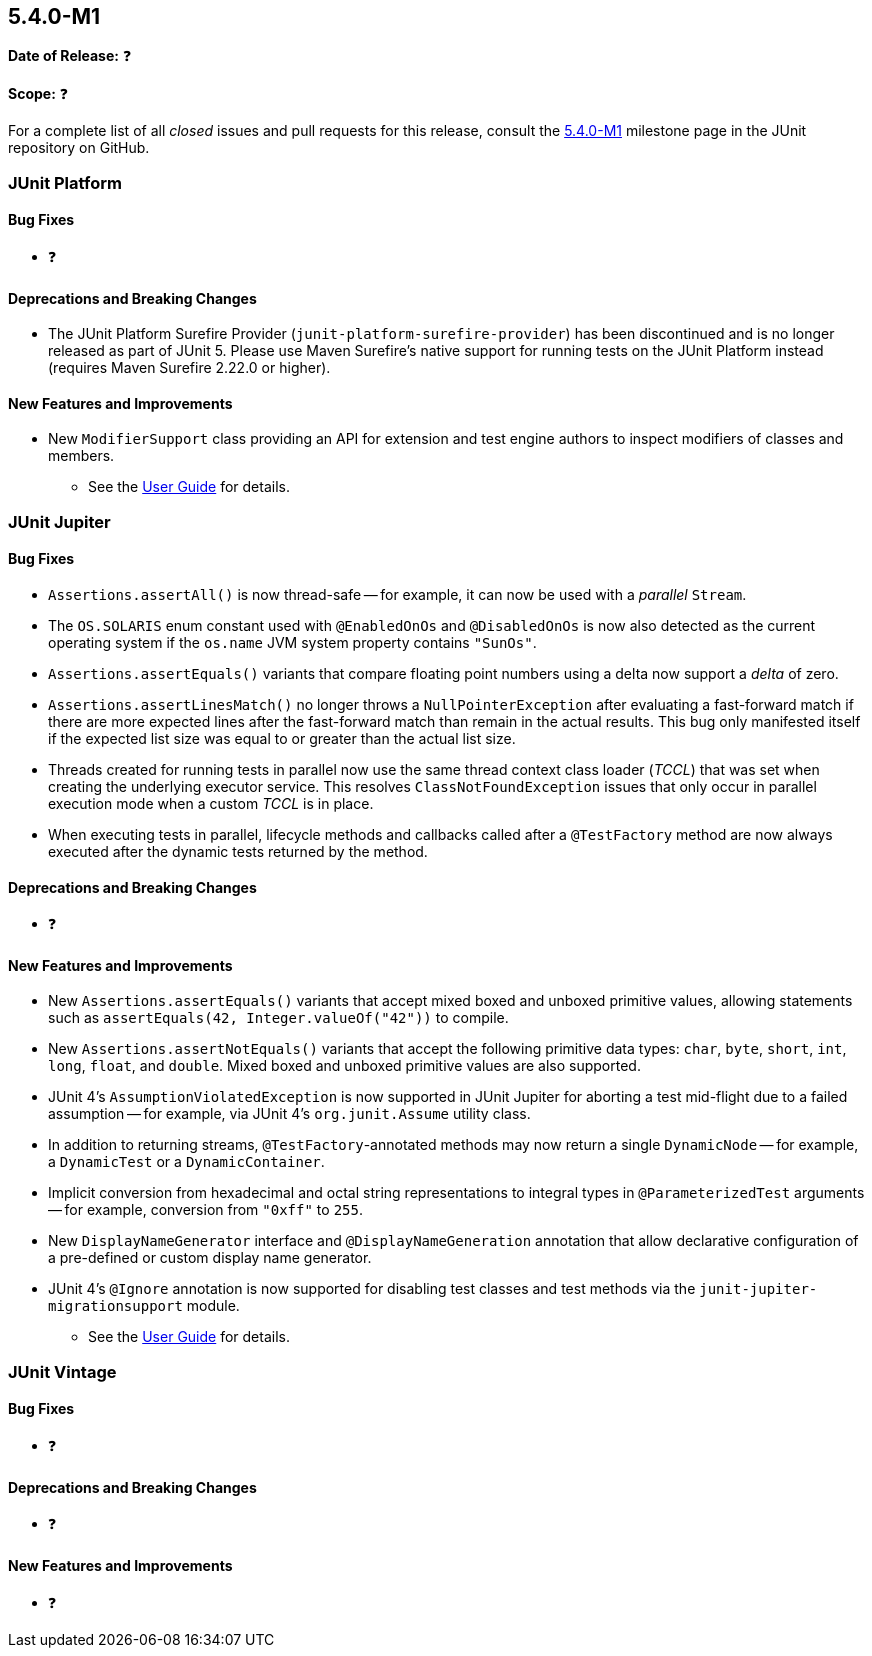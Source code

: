 [[release-notes-5.4.0-M1]]
== 5.4.0-M1

*Date of Release:* ❓

*Scope:* ❓

For a complete list of all _closed_ issues and pull requests for this release, consult
the link:{junit5-repo}+/milestone/29?closed=1+[5.4.0-M1] milestone page in the JUnit
repository on GitHub.


[[release-notes-5.4.0-M1-junit-platform]]
=== JUnit Platform

==== Bug Fixes

* ❓

==== Deprecations and Breaking Changes

* The JUnit Platform Surefire Provider (`junit-platform-surefire-provider`) has been
  discontinued and is no longer released as part of JUnit 5. Please use Maven Surefire’s
  native support for running tests on the JUnit Platform instead (requires Maven Surefire
  2.22.0 or higher).

==== New Features and Improvements

* New `ModifierSupport` class providing an API for extension and test engine authors to
  inspect modifiers of classes and members.
  - See the <<../user-guide/index.adoc#extensions-supported-utilities-modifier, User
    Guide>> for details.


[[release-notes-5.4.0-M1-junit-jupiter]]
=== JUnit Jupiter

==== Bug Fixes

* `Assertions.assertAll()` is now thread-safe -- for example, it can now be used with a
  _parallel_ `Stream`.
* The `OS.SOLARIS` enum constant used with `@EnabledOnOs` and `@DisabledOnOs` is now also
  detected as the current operating system if the `os.name` JVM system property contains
  `"SunOs"`.
* `Assertions.assertEquals()` variants that compare floating point numbers using a delta
  now support a _delta_ of zero.
* `Assertions.assertLinesMatch()` no longer throws a `NullPointerException` after
  evaluating a fast-forward match if there are more expected lines after the fast-forward
  match than remain in the actual results. This bug only manifested itself if the
  expected list size was equal to or greater than the actual list size.
* Threads created for running tests in parallel now use the same thread context class
  loader (_TCCL_) that was set when creating the underlying executor service. This
  resolves `ClassNotFoundException` issues that only occur in parallel execution mode
  when a custom _TCCL_ is in place.
* When executing tests in parallel, lifecycle methods and callbacks called after a
  `@TestFactory` method are now always executed after the dynamic tests returned by the
  method.

==== Deprecations and Breaking Changes

* ❓

==== New Features and Improvements

* New `Assertions.assertEquals()` variants that accept mixed boxed and unboxed primitive
  values, allowing statements such as `assertEquals(42, Integer.valueOf("42"))` to
  compile.
* New `Assertions.assertNotEquals()` variants that accept the following primitive data
  types: `char`, `byte`, `short`, `int`, `long`, `float`, and `double`. Mixed boxed and
  unboxed primitive values are also supported.
* JUnit 4's `AssumptionViolatedException` is now supported in JUnit Jupiter for aborting
  a test mid-flight due to a failed assumption -- for example, via JUnit 4's
  `org.junit.Assume` utility class.
* In addition to returning streams, `@TestFactory`-annotated methods may now return a
  single `DynamicNode` -- for example, a `DynamicTest` or a `DynamicContainer`.
* Implicit conversion from hexadecimal and octal string representations to integral types
  in `@ParameterizedTest` arguments -- for example, conversion from `"0xff"` to `255`.
* New `DisplayNameGenerator` interface and `@DisplayNameGeneration` annotation that allow
  declarative configuration of a pre-defined or custom display name generator.
* JUnit 4's `@Ignore` annotation is now supported for disabling test classes and test
  methods via the `junit-jupiter-migrationsupport` module.
  - See the <<../user-guide/index.adoc#migrating-from-junit4-ignore-annotation-support,
    User Guide>> for details.


[[release-notes-5.4.0-M1-junit-vintage]]
=== JUnit Vintage

==== Bug Fixes

* ❓

==== Deprecations and Breaking Changes

* ❓

==== New Features and Improvements

* ❓
